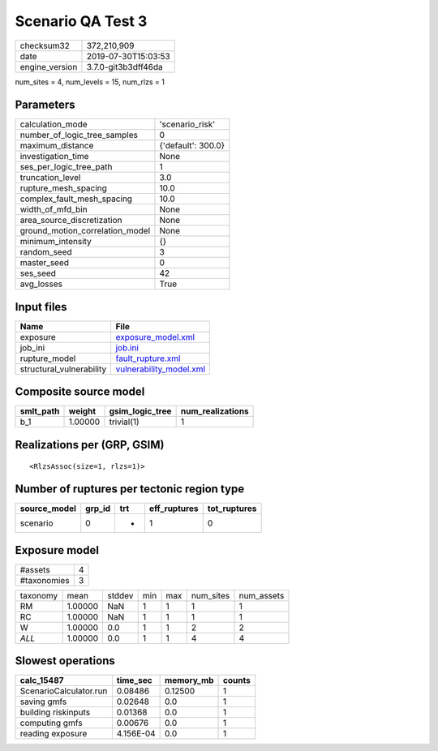 Scenario QA Test 3
==================

============== ===================
checksum32     372,210,909        
date           2019-07-30T15:03:53
engine_version 3.7.0-git3b3dff46da
============== ===================

num_sites = 4, num_levels = 15, num_rlzs = 1

Parameters
----------
=============================== ==================
calculation_mode                'scenario_risk'   
number_of_logic_tree_samples    0                 
maximum_distance                {'default': 300.0}
investigation_time              None              
ses_per_logic_tree_path         1                 
truncation_level                3.0               
rupture_mesh_spacing            10.0              
complex_fault_mesh_spacing      10.0              
width_of_mfd_bin                None              
area_source_discretization      None              
ground_motion_correlation_model None              
minimum_intensity               {}                
random_seed                     3                 
master_seed                     0                 
ses_seed                        42                
avg_losses                      True              
=============================== ==================

Input files
-----------
======================== ====================================================
Name                     File                                                
======================== ====================================================
exposure                 `exposure_model.xml <exposure_model.xml>`_          
job_ini                  `job.ini <job.ini>`_                                
rupture_model            `fault_rupture.xml <fault_rupture.xml>`_            
structural_vulnerability `vulnerability_model.xml <vulnerability_model.xml>`_
======================== ====================================================

Composite source model
----------------------
========= ======= =============== ================
smlt_path weight  gsim_logic_tree num_realizations
========= ======= =============== ================
b_1       1.00000 trivial(1)      1               
========= ======= =============== ================

Realizations per (GRP, GSIM)
----------------------------

::

  <RlzsAssoc(size=1, rlzs=1)>

Number of ruptures per tectonic region type
-------------------------------------------
============ ====== === ============ ============
source_model grp_id trt eff_ruptures tot_ruptures
============ ====== === ============ ============
scenario     0      *   1            0           
============ ====== === ============ ============

Exposure model
--------------
=========== =
#assets     4
#taxonomies 3
=========== =

======== ======= ====== === === ========= ==========
taxonomy mean    stddev min max num_sites num_assets
RM       1.00000 NaN    1   1   1         1         
RC       1.00000 NaN    1   1   1         1         
W        1.00000 0.0    1   1   2         2         
*ALL*    1.00000 0.0    1   1   4         4         
======== ======= ====== === === ========= ==========

Slowest operations
------------------
====================== ========= ========= ======
calc_15487             time_sec  memory_mb counts
====================== ========= ========= ======
ScenarioCalculator.run 0.08486   0.12500   1     
saving gmfs            0.02648   0.0       1     
building riskinputs    0.01368   0.0       1     
computing gmfs         0.00676   0.0       1     
reading exposure       4.156E-04 0.0       1     
====================== ========= ========= ======